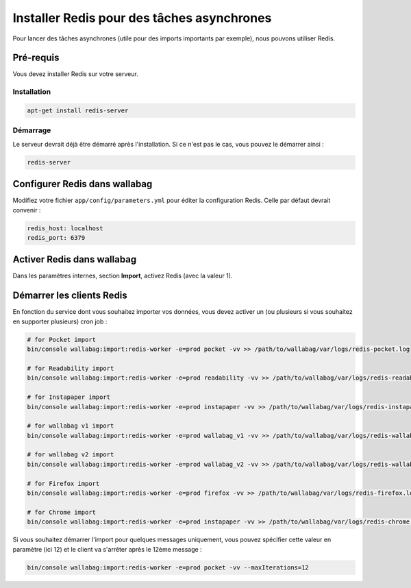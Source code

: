 Installer Redis pour des tâches asynchrones
===========================================

Pour lancer des tâches asynchrones (utile pour des imports importants par exemple), nous pouvons utiliser Redis.

Pré-requis
----------

Vous devez installer Redis sur votre serveur.

Installation
~~~~~~~~~~~~

.. code:: bash

  apt-get install redis-server

Démarrage
~~~~~~~~~

Le serveur devrait déjà être démarré après l'installation. Si ce n'est pas le cas, vous pouvez le démarrer ainsi :

.. code:: bash

  redis-server


Configurer Redis dans wallabag
-------------------------------

Modifiez votre fichier ``app/config/parameters.yml`` pour éditer la configuration Redis. Celle par défaut devrait convenir :

.. code:: yaml

    redis_host: localhost
    redis_port: 6379

Activer Redis dans wallabag
---------------------------

Dans les paramètres internes, section **Import**, activez Redis (avec la valeur 1).

Démarrer les clients Redis
--------------------------

En fonction du service dont vous souhaitez importer vos données, vous devez activer un (ou plusieurs si vous souhaitez en supporter plusieurs) cron job :

.. code:: bash

  # for Pocket import
  bin/console wallabag:import:redis-worker -e=prod pocket -vv >> /path/to/wallabag/var/logs/redis-pocket.log

  # for Readability import
  bin/console wallabag:import:redis-worker -e=prod readability -vv >> /path/to/wallabag/var/logs/redis-readability.log

  # for Instapaper import
  bin/console wallabag:import:redis-worker -e=prod instapaper -vv >> /path/to/wallabag/var/logs/redis-instapaper.log

  # for wallabag v1 import
  bin/console wallabag:import:redis-worker -e=prod wallabag_v1 -vv >> /path/to/wallabag/var/logs/redis-wallabag_v1.log

  # for wallabag v2 import
  bin/console wallabag:import:redis-worker -e=prod wallabag_v2 -vv >> /path/to/wallabag/var/logs/redis-wallabag_v2.log

  # for Firefox import
  bin/console wallabag:import:redis-worker -e=prod firefox -vv >> /path/to/wallabag/var/logs/redis-firefox.log

  # for Chrome import
  bin/console wallabag:import:redis-worker -e=prod instapaper -vv >> /path/to/wallabag/var/logs/redis-chrome.log

Si vous souhaitez démarrer l'import pour quelques messages uniquement, vous pouvez spécifier cette valeur en paramètre (ici 12) et le client va s'arrêter après le 12ème message :

.. code:: bash

  bin/console wallabag:import:redis-worker -e=prod pocket -vv --maxIterations=12

